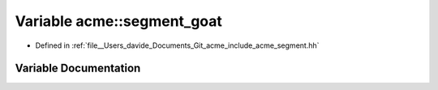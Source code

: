 .. _exhale_variable_namespaceacme_1af08c1aad1c29e0e8937c8a01bcba03ce:

Variable acme::segment_goat
===========================

- Defined in :ref:`file__Users_davide_Documents_Git_acme_include_acme_segment.hh`


Variable Documentation
----------------------


.. doxygenvariable:: acme::segment_goat
